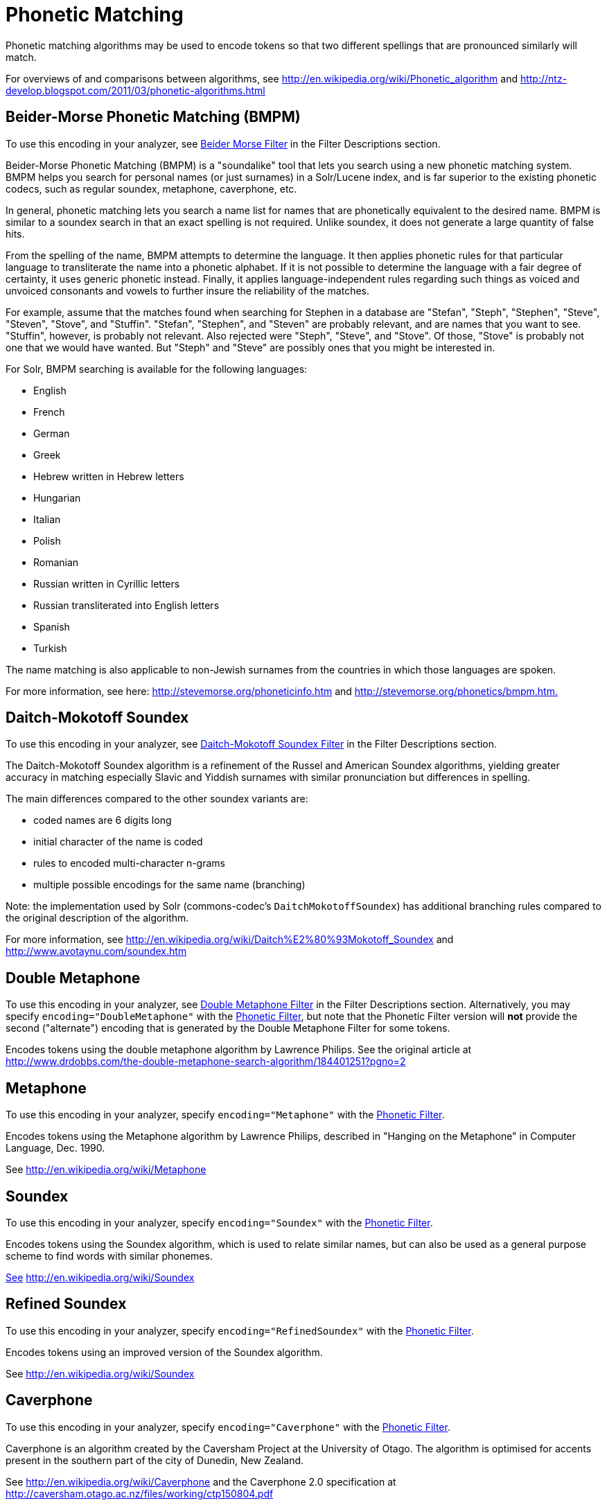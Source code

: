 = Phonetic Matching
:page-shortname: phonetic-matching
:page-permalink: phonetic-matching.html

Phonetic matching algorithms may be used to encode tokens so that two different spellings that are pronounced similarly will match.

For overviews of and comparisons between algorithms, see http://en.wikipedia.org/wiki/Phonetic_algorithm and http://ntz-develop.blogspot.com/2011/03/phonetic-algorithms.html

// OLD_CONFLUENCE_ID: PhoneticMatching-Beider-MorsePhoneticMatching(BMPM)

[[PhoneticMatching-Beider-MorsePhoneticMatching_BMPM_]]
== Beider-Morse Phonetic Matching (BMPM)

To use this encoding in your analyzer, see <<filter-descriptions.adoc#FilterDescriptions-Beider-MorseFilter,Beider Morse Filter>> in the Filter Descriptions section.

Beider-Morse Phonetic Matching (BMPM) is a "soundalike" tool that lets you search using a new phonetic matching system. BMPM helps you search for personal names (or just surnames) in a Solr/Lucene index, and is far superior to the existing phonetic codecs, such as regular soundex, metaphone, caverphone, etc.

In general, phonetic matching lets you search a name list for names that are phonetically equivalent to the desired name. BMPM is similar to a soundex search in that an exact spelling is not required. Unlike soundex, it does not generate a large quantity of false hits.

From the spelling of the name, BMPM attempts to determine the language. It then applies phonetic rules for that particular language to transliterate the name into a phonetic alphabet. If it is not possible to determine the language with a fair degree of certainty, it uses generic phonetic instead. Finally, it applies language-independent rules regarding such things as voiced and unvoiced consonants and vowels to further insure the reliability of the matches.

For example, assume that the matches found when searching for Stephen in a database are "Stefan", "Steph", "Stephen", "Steve", "Steven", "Stove", and "Stuffin". "Stefan", "Stephen", and "Steven" are probably relevant, and are names that you want to see. "Stuffin", however, is probably not relevant. Also rejected were "Steph", "Steve", and "Stove". Of those, "Stove" is probably not one that we would have wanted. But "Steph" and "Steve" are possibly ones that you might be interested in.

For Solr, BMPM searching is available for the following languages:

* English
* French
* German
* Greek
* Hebrew written in Hebrew letters
* Hungarian
* Italian

* Polish
* Romanian
* Russian written in Cyrillic letters
* Russian transliterated into English letters
* Spanish
* Turkish

The name matching is also applicable to non-Jewish surnames from the countries in which those languages are spoken.

For more information, see here: http://stevemorse.org/phoneticinfo.htm and http://stevemorse.org/phonetics/bmpm.htm[http://stevemorse.org/phonetics/bmpm.htm.]

[[PhoneticMatching-Daitch-MokotoffSoundex]]
== Daitch-Mokotoff Soundex

To use this encoding in your analyzer, see <<filter-descriptions.adoc#FilterDescriptions-Daitch-MokotoffSoundexFilter,Daitch-Mokotoff Soundex Filter>> in the Filter Descriptions section.

The Daitch-Mokotoff Soundex algorithm is a refinement of the Russel and American Soundex algorithms, yielding greater accuracy in matching especially Slavic and Yiddish surnames with similar pronunciation but differences in spelling.

The main differences compared to the other soundex variants are:

* coded names are 6 digits long
* initial character of the name is coded
* rules to encoded multi-character n-grams
* multiple possible encodings for the same name (branching)

Note: the implementation used by Solr (commons-codec's `DaitchMokotoffSoundex`) has additional branching rules compared to the original description of the algorithm.

For more information, see http://en.wikipedia.org/wiki/Daitch%E2%80%93Mokotoff_Soundex and http://www.avotaynu.com/soundex.htm

[[PhoneticMatching-DoubleMetaphone]]
== Double Metaphone

To use this encoding in your analyzer, see <<filter-descriptions.adoc#FilterDescriptions-DoubleMetaphoneFilter,Double Metaphone Filter>> in the Filter Descriptions section. Alternatively, you may specify `encoding="DoubleMetaphone"` with the <<filter-descriptions.adoc#FilterDescriptions-PhoneticFilter,Phonetic Filter>>, but note that the Phonetic Filter version will *not* provide the second ("alternate") encoding that is generated by the Double Metaphone Filter for some tokens.

Encodes tokens using the double metaphone algorithm by Lawrence Philips. See the original article at http://www.drdobbs.com/the-double-metaphone-search-algorithm/184401251?pgno=2

[[PhoneticMatching-Metaphone]]
== Metaphone

To use this encoding in your analyzer, specify `encoding="Metaphone"` with the <<filter-descriptions.adoc#FilterDescriptions-PhoneticFilter,Phonetic Filter>>.

Encodes tokens using the Metaphone algorithm by Lawrence Philips, described in "Hanging on the Metaphone" in Computer Language, Dec. 1990.

See http://en.wikipedia.org/wiki/Metaphone

[[PhoneticMatching-Soundex]]
== Soundex

To use this encoding in your analyzer, specify `encoding="Soundex"` with the <<filter-descriptions.adoc#FilterDescriptions-PhoneticFilter,Phonetic Filter>>.

Encodes tokens using the Soundex algorithm, which is used to relate similar names, but can also be used as a general purpose scheme to find words with similar phonemes.

http://www.drdobbs.com/the-double-metaphone-search-algorithm/184401251?pgno=2[See] http://en.wikipedia.org/wiki/Soundex

[[PhoneticMatching-RefinedSoundex]]
== Refined Soundex

To use this encoding in your analyzer, specify `encoding="RefinedSoundex"` with the <<filter-descriptions.adoc#FilterDescriptions-PhoneticFilter,Phonetic Filter>>.

Encodes tokens using an improved version of the Soundex algorithm.

See http://en.wikipedia.org/wiki/Soundex

[[PhoneticMatching-Caverphone]]
== Caverphone

To use this encoding in your analyzer, specify `encoding="Caverphone"` with the <<filter-descriptions.adoc#FilterDescriptions-PhoneticFilter,Phonetic Filter>>.

Caverphone is an algorithm created by the Caversham Project at the University of Otago. The algorithm is optimised for accents present in the southern part of the city of Dunedin, New Zealand.

See http://en.wikipedia.org/wiki/Caverphone and the Caverphone 2.0 specification at http://caversham.otago.ac.nz/files/working/ctp150804.pdf

// OLD_CONFLUENCE_ID: PhoneticMatching-KölnerPhonetika.k.a.ColognePhonetic

[[PhoneticMatching-K_lnerPhonetika.k.a.ColognePhonetic]]
== Kölner Phonetik a.k.a. Cologne Phonetic

To use this encoding in your analyzer, specify `encoding="ColognePhonetic"` with the <<filter-descriptions.adoc#FilterDescriptions-PhoneticFilter,Phonetic Filter>>.

The Kölner Phonetik, an algorithm published by Hans Joachim Postel in 1969, is optimized for the German language.

See http://de.wikipedia.org/wiki/K%C3%B6lner_Phonetik

[[PhoneticMatching-NYSIIS]]
== NYSIIS

To use this encoding in your analyzer, specify `encoding="Nysiis"` with the <<filter-descriptions.adoc#FilterDescriptions-PhoneticFilter,Phonetic Filter>>.

NYSIIS is an encoding used to relate similar names, but can also be used as a general purpose scheme to find words with similar phonemes.

See http://en.wikipedia.org/wiki/NYSIIS and http://www.dropby.com/NYSIIS.html
